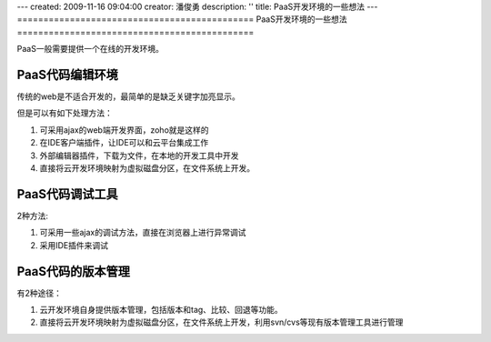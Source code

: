 ---
created: 2009-11-16 09:04:00
creator: 潘俊勇
description: ''
title: PaaS开发环境的一些想法
---
=============================================
PaaS开发环境的一些想法
=============================================

PaaS一般需要提供一个在线的开发环境。

PaaS代码编辑环境
------------------------
传统的web是不适合开发的，最简单的是缺乏关键字加亮显示。

但是可以有如下处理方法：

1. 可采用ajax的web端开发界面，zoho就是这样的
2. 在IDE客户端插件，让IDE可以和云平台集成工作
3. 外部编辑器插件，下载为文件，在本地的开发工具中开发
4. 直接将云开发环境映射为虚拟磁盘分区，在文件系统上开发。

PaaS代码调试工具
----------------------------
2种方法:

1. 可采用一些ajax的调试方法，直接在浏览器上进行异常调试
2. 采用IDE插件来调试

PaaS代码的版本管理
--------------------------------------------
有2种途径：

1. 云开发环境自身提供版本管理，包括版本和tag、比较、回退等功能。

2. 直接将云开发环境映射为虚拟磁盘分区，在文件系统上开发，利用svn/cvs等现有版本管理工具进行管理
